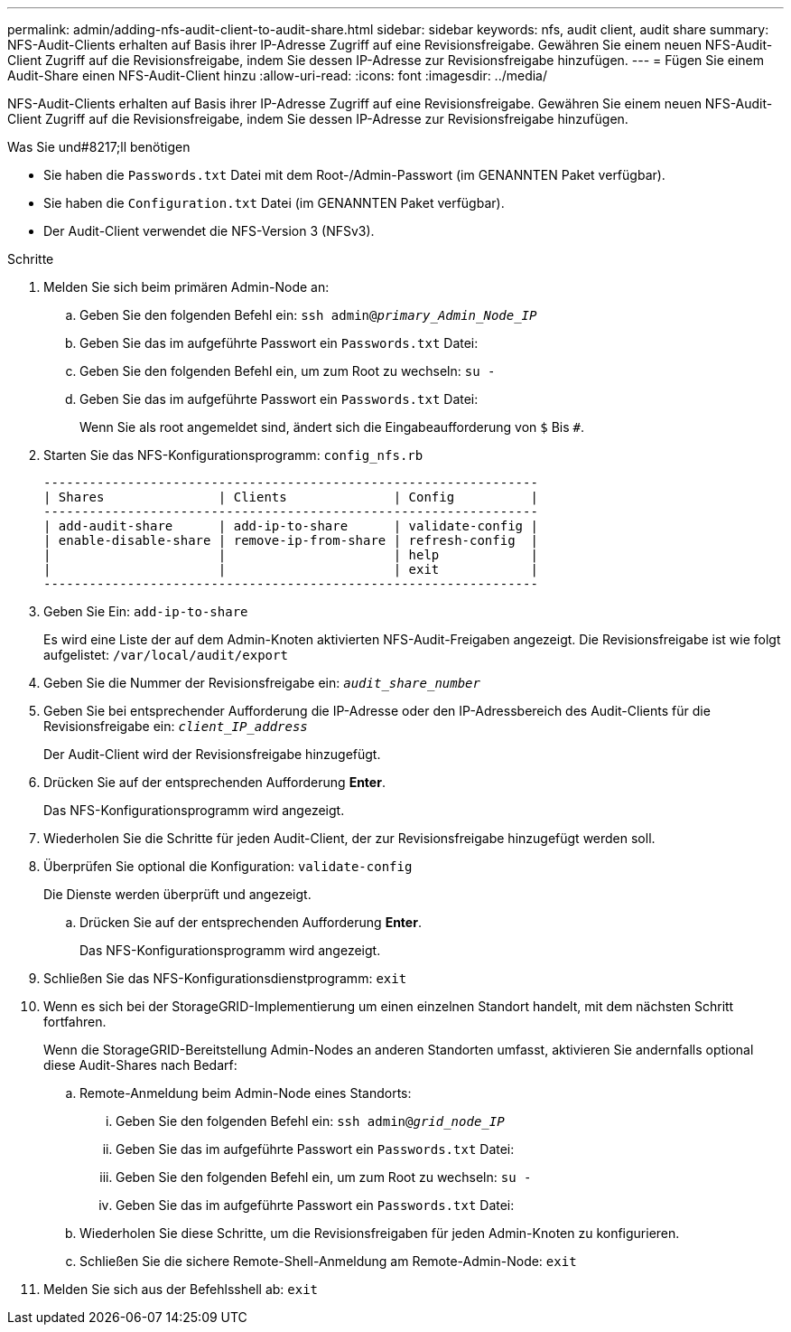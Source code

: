 ---
permalink: admin/adding-nfs-audit-client-to-audit-share.html 
sidebar: sidebar 
keywords: nfs, audit client, audit share 
summary: NFS-Audit-Clients erhalten auf Basis ihrer IP-Adresse Zugriff auf eine Revisionsfreigabe. Gewähren Sie einem neuen NFS-Audit-Client Zugriff auf die Revisionsfreigabe, indem Sie dessen IP-Adresse zur Revisionsfreigabe hinzufügen. 
---
= Fügen Sie einem Audit-Share einen NFS-Audit-Client hinzu
:allow-uri-read: 
:icons: font
:imagesdir: ../media/


[role="lead"]
NFS-Audit-Clients erhalten auf Basis ihrer IP-Adresse Zugriff auf eine Revisionsfreigabe. Gewähren Sie einem neuen NFS-Audit-Client Zugriff auf die Revisionsfreigabe, indem Sie dessen IP-Adresse zur Revisionsfreigabe hinzufügen.

.Was Sie und#8217;ll benötigen
* Sie haben die `Passwords.txt` Datei mit dem Root-/Admin-Passwort (im GENANNTEN Paket verfügbar).
* Sie haben die `Configuration.txt` Datei (im GENANNTEN Paket verfügbar).
* Der Audit-Client verwendet die NFS-Version 3 (NFSv3).


.Schritte
. Melden Sie sich beim primären Admin-Node an:
+
.. Geben Sie den folgenden Befehl ein: `ssh admin@_primary_Admin_Node_IP_`
.. Geben Sie das im aufgeführte Passwort ein `Passwords.txt` Datei:
.. Geben Sie den folgenden Befehl ein, um zum Root zu wechseln: `su -`
.. Geben Sie das im aufgeführte Passwort ein `Passwords.txt` Datei:
+
Wenn Sie als root angemeldet sind, ändert sich die Eingabeaufforderung von `$` Bis `#`.



. Starten Sie das NFS-Konfigurationsprogramm: `config_nfs.rb`
+
[listing]
----

-----------------------------------------------------------------
| Shares               | Clients              | Config          |
-----------------------------------------------------------------
| add-audit-share      | add-ip-to-share      | validate-config |
| enable-disable-share | remove-ip-from-share | refresh-config  |
|                      |                      | help            |
|                      |                      | exit            |
-----------------------------------------------------------------
----
. Geben Sie Ein: `add-ip-to-share`
+
Es wird eine Liste der auf dem Admin-Knoten aktivierten NFS-Audit-Freigaben angezeigt. Die Revisionsfreigabe ist wie folgt aufgelistet: `/var/local/audit/export`

. Geben Sie die Nummer der Revisionsfreigabe ein: `_audit_share_number_`
. Geben Sie bei entsprechender Aufforderung die IP-Adresse oder den IP-Adressbereich des Audit-Clients für die Revisionsfreigabe ein: `_client_IP_address_`
+
Der Audit-Client wird der Revisionsfreigabe hinzugefügt.

. Drücken Sie auf der entsprechenden Aufforderung *Enter*.
+
Das NFS-Konfigurationsprogramm wird angezeigt.

. Wiederholen Sie die Schritte für jeden Audit-Client, der zur Revisionsfreigabe hinzugefügt werden soll.
. Überprüfen Sie optional die Konfiguration: `validate-config`
+
Die Dienste werden überprüft und angezeigt.

+
.. Drücken Sie auf der entsprechenden Aufforderung *Enter*.
+
Das NFS-Konfigurationsprogramm wird angezeigt.



. Schließen Sie das NFS-Konfigurationsdienstprogramm: `exit`
. Wenn es sich bei der StorageGRID-Implementierung um einen einzelnen Standort handelt, mit dem nächsten Schritt fortfahren.
+
Wenn die StorageGRID-Bereitstellung Admin-Nodes an anderen Standorten umfasst, aktivieren Sie andernfalls optional diese Audit-Shares nach Bedarf:

+
.. Remote-Anmeldung beim Admin-Node eines Standorts:
+
... Geben Sie den folgenden Befehl ein: `ssh admin@_grid_node_IP_`
... Geben Sie das im aufgeführte Passwort ein `Passwords.txt` Datei:
... Geben Sie den folgenden Befehl ein, um zum Root zu wechseln: `su -`
... Geben Sie das im aufgeführte Passwort ein `Passwords.txt` Datei:


.. Wiederholen Sie diese Schritte, um die Revisionsfreigaben für jeden Admin-Knoten zu konfigurieren.
.. Schließen Sie die sichere Remote-Shell-Anmeldung am Remote-Admin-Node: `exit`


. Melden Sie sich aus der Befehlsshell ab: `exit`


